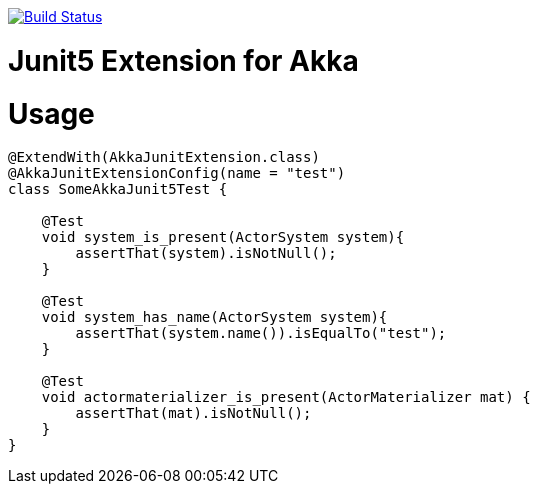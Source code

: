 
image:https://travis-ci.org/seakayone/akka-junit.svg?branch=master["Build Status", link="https://travis-ci.org/seakayone/akka-junit"]

# Junit5 Extension for Akka

# Usage

[source, java]
--
@ExtendWith(AkkaJunitExtension.class)
@AkkaJunitExtensionConfig(name = "test")
class SomeAkkaJunit5Test {

    @Test
    void system_is_present(ActorSystem system){
        assertThat(system).isNotNull();
    }

    @Test
    void system_has_name(ActorSystem system){
        assertThat(system.name()).isEqualTo("test");
    }

    @Test
    void actormaterializer_is_present(ActorMaterializer mat) {
        assertThat(mat).isNotNull();
    }
}
--
